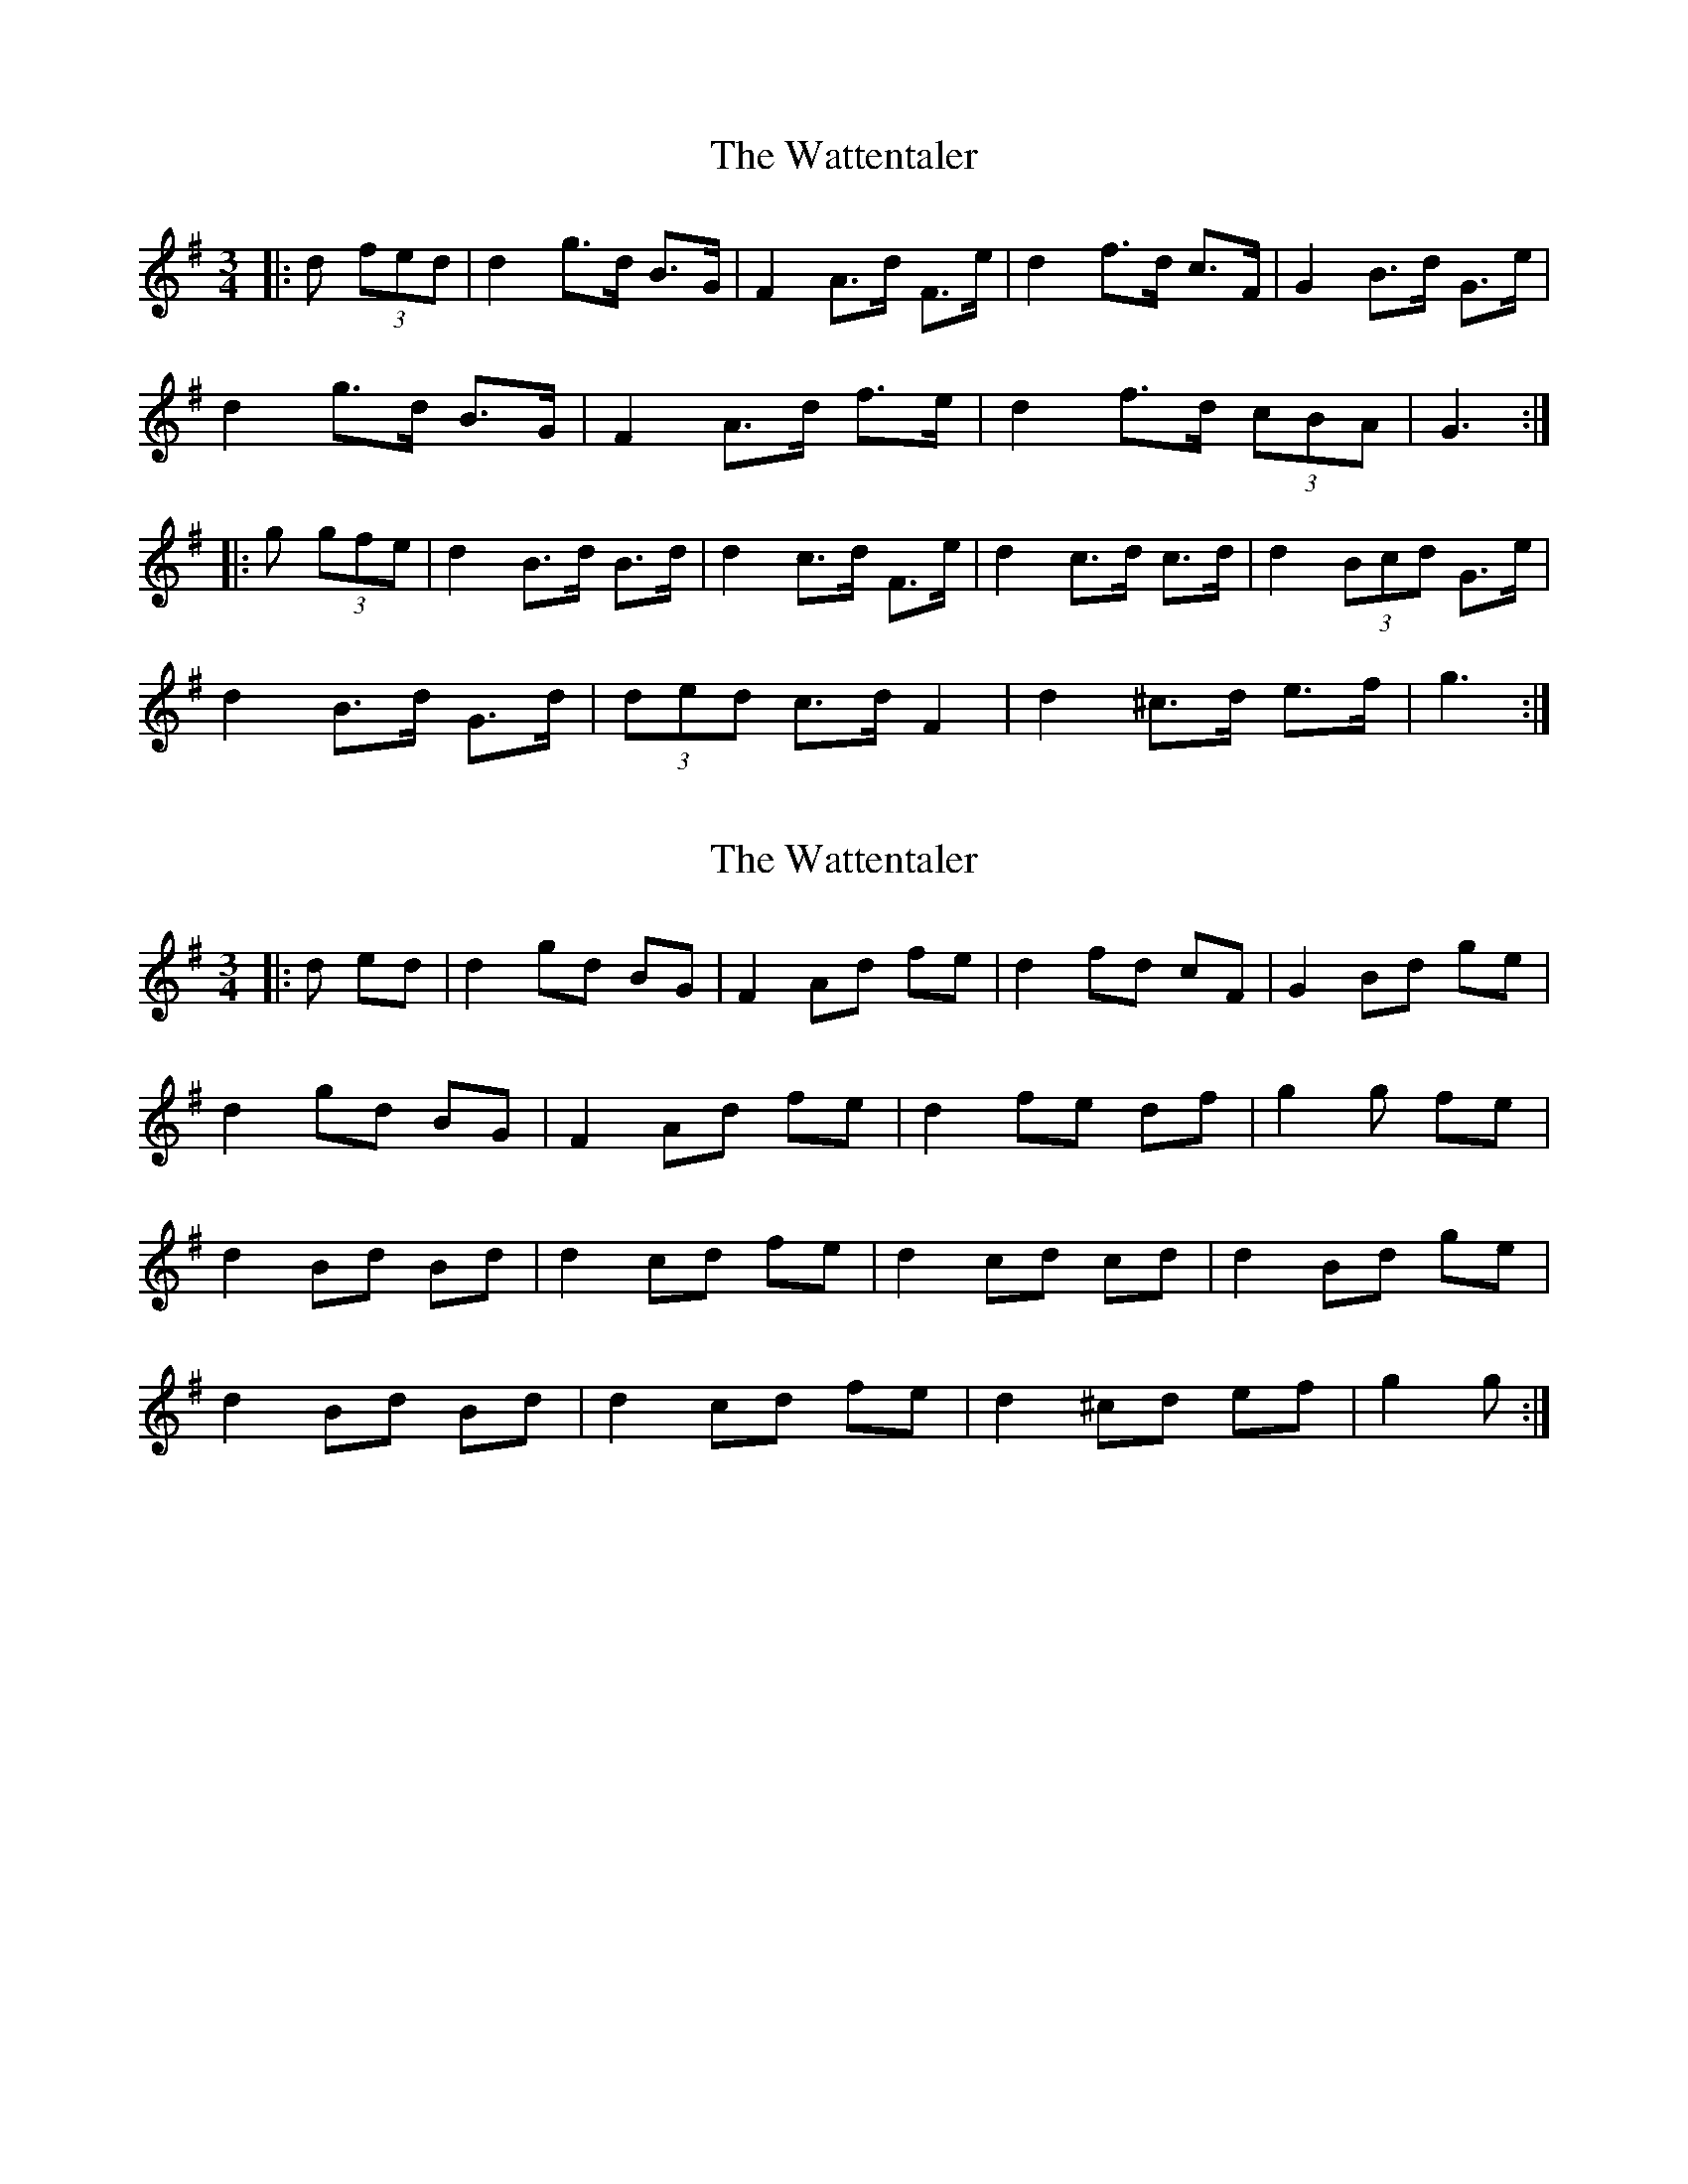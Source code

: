 X: 1
T: Wattentaler, The
Z: ceolachan
S: https://thesession.org/tunes/6946#setting6946
R: mazurka
M: 3/4
L: 1/8
K: Gmaj
|: d (3fed |d2 g>d B>G | F2 A>d F>e | d2 f>d c>F | G2 B>d G>e |
d2 g>d B>G | F2 A>d f>e | d2 f>d (3cBA | G3 :|
|: g (3gfe |d2 B>d B>d | d2 c>d F>e | d2 c>d c>d | d2 (3Bcd G>e |
d2 B>d G>d | (3ded c>d F2 | d2 ^c>d e>f | g3 :|
X: 2
T: Wattentaler, The
Z: ceolachan
S: https://thesession.org/tunes/6946#setting18534
R: mazurka
M: 3/4
L: 1/8
K: Gmaj
|: d ed |d2 gd BG | F2 Ad fe | d2 fd cF | G2 Bd ge |
d2 gd BG | F2 Ad fe | d2 fe df | g2 g fe |
d2 Bd Bd | d2 cd fe | d2 cd cd | d2 Bd ge |
d2 Bd Bd | d2 cd fe | d2 ^cd ef | g2 g :|
X: 3
T: Wattentaler, The
Z: ceolachan
S: https://thesession.org/tunes/6946#setting22052
R: mazurka
M: 3/4
L: 1/8
K: Gmaj
|: d e>d |d2 g>d B>G | F2 A>c f>e | d2 f>d c>F | G2 B>d g>e |
d2 g>d B>G | F2 A>c f>e | d2 f>d c>F | G2 G>g f>e |
d2 B>d B>d | d2 c>d f>e | d2 c>d F>d | d2 B>d g>e |
d2 B>d B>d | d2 c>d f>e | d2 ^c>d e>f | g2 g :|
X: 4
T: Wattentaler, The
Z: ceolachan
S: https://thesession.org/tunes/6946#setting22053
R: mazurka
M: 3/4
L: 1/8
K: Cmaj
|: g a>g |g2 c’>g e>c | B2 d>f b>a | g2 b>g f>B | c2 e>g c’>a |
g2 c’>g e>c | B2 d>f b>a | g2 b>g f>B | c2 c>c’ b>a |
g2 e>g e>g | g2 B>g b>a | g2 B>g f>g | (3gag e>g c’>a |
g2 e>g e>c | (3gag f>g B>a | g2 ^f>g a>g | c2 c :|
X: 5
T: Wattentaler, The
Z: ceolachan
S: https://thesession.org/tunes/6946#setting22054
R: mazurka
M: 3/4
L: 1/8
K: Gmaj
|: g ag |g2 c’g ec | B2 df ba | g2 bg fB | c2 eg c’a |
g2 c’g ec | B2 df ba | g2 bg fB | c2 c :|
|: c’ ba |g2 eg eg | g2 fg ba | g2 fg fg | g2 eg c’a |
g2 eg eg | g2 fg ba | g2 ^fg ag | c2 c :|
